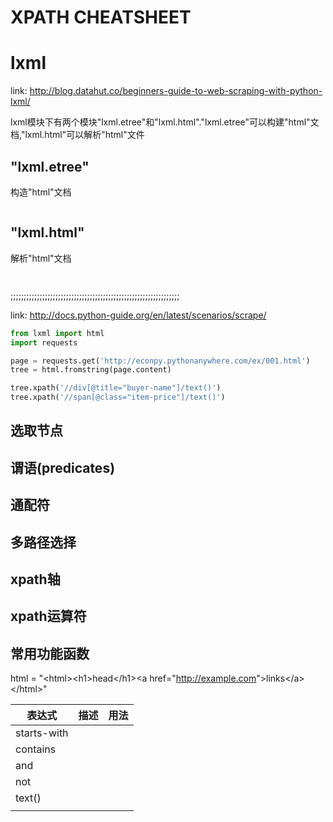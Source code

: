 * XPATH CHEATSHEET


* lxml

  link: http://blog.datahut.co/beginners-guide-to-web-scraping-with-python-lxml/

  lxml模块下有两个模块"lxml.etree"和"lxml.html"."lxml.etree"可以构建"html"文档,"lxml.html"可以解析"html"文件

** "lxml.etree"

   构造"html"文档

#+BEGIN_SRC python

#+END_SRC

** "lxml.html"

   解析"html"文档

#+BEGIN_SRC python


#+END_SRC

;;;;;;;;;;;;;;;;;;;;;;;;;;;;;;;;;;;;;;;;;;;;;;;;;;;;;;;;;;;;;;;;

link: http://docs.python-guide.org/en/latest/scenarios/scrape/

#+BEGIN_SRC python
from lxml import html
import requests

page = requests.get('http://econpy.pythonanywhere.com/ex/001.html')
tree = html.fromstring(page.content)

tree.xpath('//div[@title="buyer-name"]/text()') 
tree.xpath('//span[@class="item-price"]/text()')
#+END_SRC


** 选取节点
** 谓语(predicates)
** 通配符
** 多路径选择
** xpath轴
** xpath运算符
** 常用功能函数

   html = "<html><h1>head</h1><a href="http://example.com">links</a></html>"

   | 表达式      | 描述 | 用法 |
   |-------------+------+------|
   | starts-with |      |      |
   | contains    |      |      |
   | and         |      |      |
   | not         |      |      |
   | text()      |      |      |
   |             |      |      |
